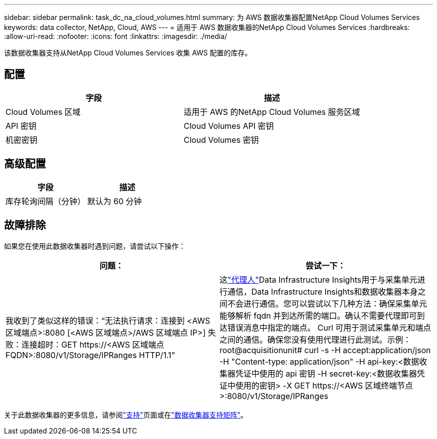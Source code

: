 ---
sidebar: sidebar 
permalink: task_dc_na_cloud_volumes.html 
summary: 为 AWS 数据收集器配置NetApp Cloud Volumes Services 
keywords: data collector, NetApp, Cloud, AWS 
---
= 适用于 AWS 数据收集器的NetApp Cloud Volumes Services
:hardbreaks:
:allow-uri-read: 
:nofooter: 
:icons: font
:linkattrs: 
:imagesdir: ./media/


[role="lead"]
该数据收集器支持从NetApp Cloud Volumes Services 收集 AWS 配置的库存。



== 配置

[cols="2*"]
|===
| 字段 | 描述 


| Cloud Volumes 区域 | 适用于 AWS 的NetApp Cloud Volumes 服务区域 


| API 密钥 | Cloud Volumes API 密钥 


| 机密密钥 | Cloud Volumes 密钥 
|===


== 高级配置

[cols="2*"]
|===
| 字段 | 描述 


| 库存轮询间隔（分钟） | 默认为 60 分钟 
|===


== 故障排除

如果您在使用此数据收集器时遇到问题，请尝试以下操作：

[cols="2*"]
|===
| 问题： | 尝试一下： 


| 我收到了类似这样的错误：“无法执行请求：连接到 <AWS 区域端点>:8080 [<AWS 区域端点>/AWS 区域端点 IP>] 失败：连接超时：GET \https://<AWS 区域端点 FQDN>:8080/v1/Storage/IPRanges HTTP/1.1” | 这link:task_configure_acquisition_unit.html#proxy-configuration-2["代理人"]Data Infrastructure Insights用于与采集单元进行通信，Data Infrastructure Insights和数据收集器本身之间不会进行通信。您可以尝试以下几种方法：确保采集单元能够解析 fqdn 并到达所需的端口。确认不需要代理即可到达错误消息中指定的端点。 Curl 可用于测试采集单元和端点之间的通信。确保您没有使用代理进行此测试。示例：root@acquisitionunit# curl -s -H accept:application/json -H "Content-type: application/json" -H api-key:<数据收集器凭证中使用的 api 密钥 -H secret-key:<数据收集器凭证中使用的密钥> -X GET \https://<AWS 区域终端节点>:8080/v1/Storage/IPRanges 
|===
关于此数据收集器的更多信息，请参阅link:concept_requesting_support.html["支持"]页面或在link:reference_data_collector_support_matrix.html["数据收集器支持矩阵"]。
